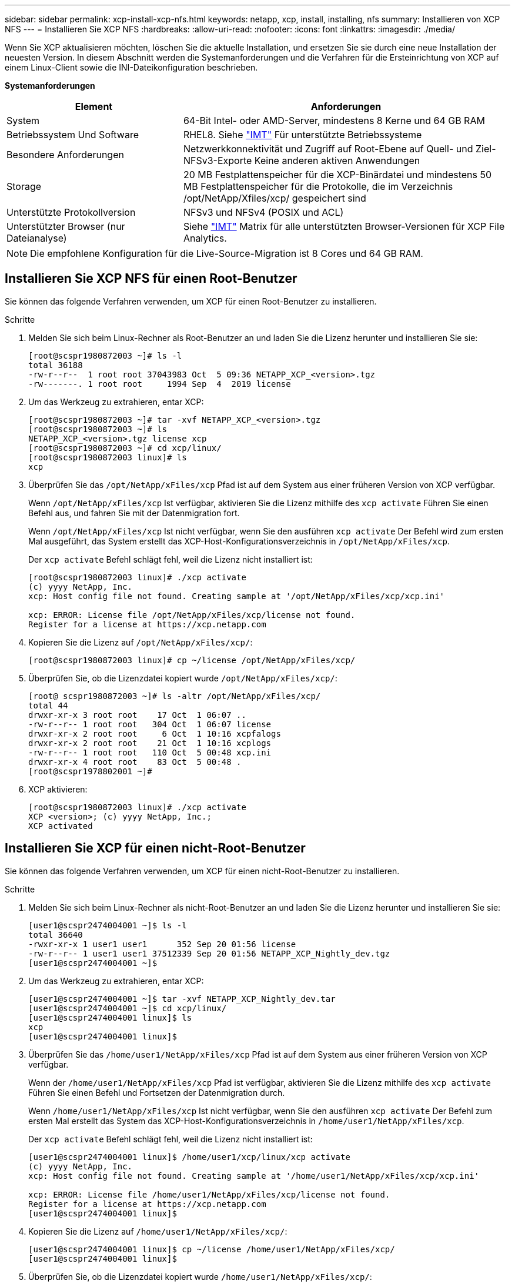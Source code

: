 ---
sidebar: sidebar 
permalink: xcp-install-xcp-nfs.html 
keywords: netapp, xcp, install, installing, nfs 
summary: Installieren von XCP NFS 
---
= Installieren Sie XCP NFS
:hardbreaks:
:allow-uri-read: 
:nofooter: 
:icons: font
:linkattrs: 
:imagesdir: ./media/


Wenn Sie XCP aktualisieren möchten, löschen Sie die aktuelle Installation, und ersetzen Sie sie durch eine neue Installation der neuesten Version. In diesem Abschnitt werden die Systemanforderungen und die Verfahren für die Ersteinrichtung von XCP auf einem Linux-Client sowie die INI-Dateikonfiguration beschrieben.

*Systemanforderungen*

[cols="35,65"]
|===
| Element | Anforderungen 


| System | 64-Bit Intel- oder AMD-Server, mindestens 8 Kerne und 64 GB RAM 


| Betriebssystem Und Software | RHEL8. Siehe link:https://mysupport.netapp.com/matrix/["IMT"^] Für unterstützte Betriebssysteme 


| Besondere Anforderungen | Netzwerkkonnektivität und Zugriff auf Root-Ebene auf Quell- und Ziel-NFSv3-Exporte Keine anderen aktiven Anwendungen 


| Storage | 20 MB Festplattenspeicher für die XCP-Binärdatei und mindestens 50 MB Festplattenspeicher für die Protokolle, die im Verzeichnis /opt/NetApp/Xfiles/xcp/ gespeichert sind 


| Unterstützte Protokollversion | NFSv3 und NFSv4 (POSIX und ACL) 


| Unterstützter Browser (nur Dateianalyse) | Siehe link:https://mysupport.netapp.com/matrix/["IMT"^] Matrix für alle unterstützten Browser-Versionen für XCP File Analytics. 
|===

NOTE: Die empfohlene Konfiguration für die Live-Source-Migration ist 8 Cores und 64 GB RAM.



== Installieren Sie XCP NFS für einen Root-Benutzer

Sie können das folgende Verfahren verwenden, um XCP für einen Root-Benutzer zu installieren.

.Schritte
. Melden Sie sich beim Linux-Rechner als Root-Benutzer an und laden Sie die Lizenz herunter und installieren Sie sie:
+
[listing]
----
[root@scspr1980872003 ~]# ls -l
total 36188
-rw-r--r--  1 root root 37043983 Oct  5 09:36 NETAPP_XCP_<version>.tgz
-rw-------. 1 root root     1994 Sep  4  2019 license
----
. Um das Werkzeug zu extrahieren, entar XCP:
+
[listing]
----
[root@scspr1980872003 ~]# tar -xvf NETAPP_XCP_<version>.tgz
[root@scspr1980872003 ~]# ls
NETAPP_XCP_<version>.tgz license xcp
[root@scspr1980872003 ~]# cd xcp/linux/
[root@scspr1980872003 linux]# ls
xcp
----
. Überprüfen Sie das `/opt/NetApp/xFiles/xcp` Pfad ist auf dem System aus einer früheren Version von XCP verfügbar.
+
Wenn `/opt/NetApp/xFiles/xcp` Ist verfügbar, aktivieren Sie die Lizenz mithilfe des `xcp activate` Führen Sie einen Befehl aus, und fahren Sie mit der Datenmigration fort.

+
Wenn `/opt/NetApp/xFiles/xcp` Ist nicht verfügbar, wenn Sie den ausführen `xcp activate` Der Befehl wird zum ersten Mal ausgeführt, das System erstellt das XCP-Host-Konfigurationsverzeichnis in `/opt/NetApp/xFiles/xcp`.

+
Der `xcp activate` Befehl schlägt fehl, weil die Lizenz nicht installiert ist:

+
[listing]
----
[root@scspr1980872003 linux]# ./xcp activate
(c) yyyy NetApp, Inc.
xcp: Host config file not found. Creating sample at '/opt/NetApp/xFiles/xcp/xcp.ini'

xcp: ERROR: License file /opt/NetApp/xFiles/xcp/license not found.
Register for a license at https://xcp.netapp.com
----
. Kopieren Sie die Lizenz auf `/opt/NetApp/xFiles/xcp/`:
+
[listing]
----
[root@scspr1980872003 linux]# cp ~/license /opt/NetApp/xFiles/xcp/
----
. Überprüfen Sie, ob die Lizenzdatei kopiert wurde `/opt/NetApp/xFiles/xcp/`:
+
[listing]
----
[root@ scspr1980872003 ~]# ls -altr /opt/NetApp/xFiles/xcp/
total 44
drwxr-xr-x 3 root root    17 Oct  1 06:07 ..
-rw-r--r-- 1 root root   304 Oct  1 06:07 license
drwxr-xr-x 2 root root     6 Oct  1 10:16 xcpfalogs
drwxr-xr-x 2 root root    21 Oct  1 10:16 xcplogs
-rw-r--r-- 1 root root   110 Oct  5 00:48 xcp.ini
drwxr-xr-x 4 root root    83 Oct  5 00:48 .
[root@scspr1978802001 ~]#
----
. XCP aktivieren:
+
[listing]
----
[root@scspr1980872003 linux]# ./xcp activate
XCP <version>; (c) yyyy NetApp, Inc.;
XCP activated
----




== Installieren Sie XCP für einen nicht-Root-Benutzer

Sie können das folgende Verfahren verwenden, um XCP für einen nicht-Root-Benutzer zu installieren.

.Schritte
. Melden Sie sich beim Linux-Rechner als nicht-Root-Benutzer an und laden Sie die Lizenz herunter und installieren Sie sie:
+
[listing]
----
[user1@scspr2474004001 ~]$ ls -l
total 36640
-rwxr-xr-x 1 user1 user1      352 Sep 20 01:56 license
-rw-r--r-- 1 user1 user1 37512339 Sep 20 01:56 NETAPP_XCP_Nightly_dev.tgz
[user1@scspr2474004001 ~]$
----
. Um das Werkzeug zu extrahieren, entar XCP:
+
[listing]
----
[user1@scspr2474004001 ~]$ tar -xvf NETAPP_XCP_Nightly_dev.tar
[user1@scspr2474004001 ~]$ cd xcp/linux/
[user1@scspr2474004001 linux]$ ls
xcp
[user1@scspr2474004001 linux]$
----
. Überprüfen Sie das `/home/user1/NetApp/xFiles/xcp` Pfad ist auf dem System aus einer früheren Version von XCP verfügbar.
+
Wenn der `/home/user1/NetApp/xFiles/xcp` Pfad ist verfügbar, aktivieren Sie die Lizenz mithilfe des `xcp activate` Führen Sie einen Befehl und Fortsetzen der Datenmigration durch.

+
Wenn `/home/user1/NetApp/xFiles/xcp` Ist nicht verfügbar, wenn Sie den ausführen `xcp activate` Der Befehl zum ersten Mal erstellt das System das XCP-Host-Konfigurationsverzeichnis in `/home/user1/NetApp/xFiles/xcp`.

+
Der `xcp activate` Befehl schlägt fehl, weil die Lizenz nicht installiert ist:

+
[listing]
----
[user1@scspr2474004001 linux]$ /home/user1/xcp/linux/xcp activate
(c) yyyy NetApp, Inc.
xcp: Host config file not found. Creating sample at '/home/user1/NetApp/xFiles/xcp/xcp.ini'

xcp: ERROR: License file /home/user1/NetApp/xFiles/xcp/license not found.
Register for a license at https://xcp.netapp.com
[user1@scspr2474004001 linux]$
----
. Kopieren Sie die Lizenz auf `/home/user1/NetApp/xFiles/xcp/`:
+
[listing]
----
[user1@scspr2474004001 linux]$ cp ~/license /home/user1/NetApp/xFiles/xcp/
[user1@scspr2474004001 linux]$
----
. Überprüfen Sie, ob die Lizenzdatei kopiert wurde `/home/user1/NetApp/xFiles/xcp/`:
+
[listing]
----
[user1@scspr2474004001 xcp]$ ls -ltr
total 8
drwxrwxr-x 2 user1 user1  21 Sep 20 02:04 xcplogs
-rw-rw-r-- 1 user1 user1  71 Sep 20 02:04 xcp.ini
-rwxr-xr-x 1 user1 user1 352 Sep 20 02:10 license
[user1@scspr2474004001 xcp]$
----
. XCP aktivieren:
+
[listing]
----
[user1@scspr2474004001 linux]$ ./xcp activate
(c) yyyy NetApp, Inc.

XCP activated

[user1@scspr2474004001 linux]$
----

